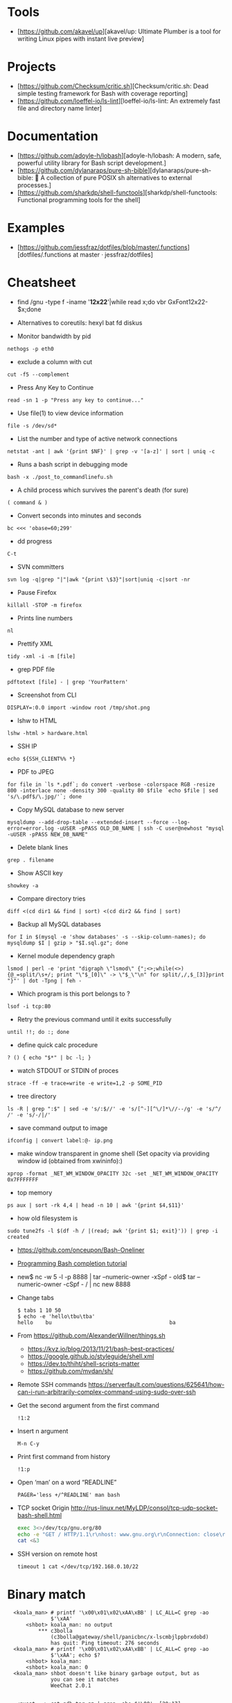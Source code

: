 
* Tools

- [https://github.com/akavel/up][akavel/up: Ultimate Plumber is a tool for writing Linux pipes with instant live preview]

* Projects

- [https://github.com/Checksum/critic.sh][Checksum/critic.sh: Dead simple testing framework for Bash with coverage reporting]
- [https://github.com/loeffel-io/ls-lint][loeffel-io/ls-lint: An extremely fast file and directory name linter]

* Documentation

- [https://github.com/adoyle-h/lobash][adoyle-h/lobash: A modern, safe, powerful utility library for Bash script development.]
- [https://github.com/dylanaraps/pure-sh-bible][dylanaraps/pure-sh-bible: 📖 A collection of pure POSIX sh alternatives to external processes.]
- [https://github.com/sharkdp/shell-functools][sharkdp/shell-functools: Functional programming tools for the shell]

* Examples

- [https://github.com/jessfraz/dotfiles/blob/master/.functions][dotfiles/.functions at master · jessfraz/dotfiles]

* Cheatsheet

  - find /gnu -type f -iname '*12x22*'|while read x;do vbr GxFont12x22- $x;done

  - Alternatives to coreutils: hexyl bat fd diskus

  - Monitor bandwidth by pid
: nethogs -p eth0

  - exclude a column with cut
: cut -f5 --complement

  - Press Any Key to Continue
: read -sn 1 -p "Press any key to continue..."

  - Use file(1) to view device information
: file -s /dev/sd*

  - List the number and type of active network connections
: netstat -ant | awk '{print $NF}' | grep -v '[a-z]' | sort | uniq -c

  - Runs a bash script in debugging mode
: bash -x ./post_to_commandlinefu.sh

  - A child process which survives the parent's death (for sure) 
: ( command & )

  - Convert seconds into minutes and seconds
: bc <<< 'obase=60;299'

  - dd progress
: C-t

  - SVN committers
: svn log -q|grep "|"|awk "{print \$3}"|sort|uniq -c|sort -nr

  - Pause Firefox
: killall -STOP -m firefox

  - Prints line numbers 
: nl

  - Prettify XML
: tidy -xml -i -m [file]

  - grep PDF file
: pdftotext [file] - | grep 'YourPattern'

  - Screenshot from CLI
: DISPLAY=:0.0 import -window root /tmp/shot.png

  - lshw to HTML
: lshw -html > hardware.html

  - SSH IP
: echo ${SSH_CLIENT%% *}

  - PDF to JPEG
: for file in `ls *.pdf`; do convert -verbose -colorspace RGB -resize 800 -interlace none -density 300 -quality 80 $file `echo $file | sed 's/\.pdf$/\.jpg/'`; done

  - Copy MySQL database to new server
: mysqldump --add-drop-table --extended-insert --force --log-error=error.log -uUSER -pPASS OLD_DB_NAME | ssh -C user@newhost "mysql -uUSER -pPASS NEW_DB_NAME"

  - Delete blank lines
: grep . filename

  - Show ASCII key
: showkey -a

  - Compare directory tries
: diff <(cd dir1 && find | sort) <(cd dir2 && find | sort)

  - Backup all MySQL databases
: for I in $(mysql -e 'show databases' -s --skip-column-names); do mysqldump $I | gzip > "$I.sql.gz"; done

  - Kernel module dependency graph
: lsmod | perl -e 'print "digraph \"lsmod\" {";<>;while(<>){@_=split/\s+/; print "\"$_[0]\" -> \"$_\"\n" for split/,/,$_[3]}print "}"' | dot -Tpng | feh -

  - Which program is this port belongs to ? 
: lsof -i tcp:80

  - Retry the previous command until it exits successfully 
: until !!; do :; done

  - define quick calc procedure
: ? () { echo "$*" | bc -l; }

  - watch STDOUT or STDIN of proces
: strace -ff -e trace=write -e write=1,2 -p SOME_PID

  - tree directory
: ls -R | grep ":$" | sed -e 's/:$//' -e 's/[^-][^\/]*\//--/g' -e 's/^/ /' -e 's/-/|/'

  - save command output to image 
: ifconfig | convert label:@- ip.png

  - make window transparent in gnome shell (Set opacity via providing window id (obtained from xwininfo):)
: xprop -format _NET_WM_WINDOW_OPACITY 32c -set _NET_WM_WINDOW_OPACITY 0x7FFFFFFF

  - top memory
: ps aux | sort -rk 4,4 | head -n 10 | awk '{print $4,$11}'

  - how old filesystem is
: sudo tune2fs -l $(df -h / |(read; awk '{print $1; exit}')) | grep -i created

  - https://github.com/onceupon/Bash-Oneliner

  - [[https://iridakos.com/tutorials/2018/03/01/bash-programmable-completion-tutorial.html][Programming Bash completion tutorial]]

  - new$ nc -w 5 -l -p 8888 | tar --numeric-owner -xSpf -
    old$ tar --numeric-owner -cSpf - / | nc new 8888

  - Change tabs
    #+BEGIN_EXAMPLE
      $ tabs 1 10 50
      $ echo -e 'hello\tbu\tba'
      hello    bu                                      ba
    #+END_EXAMPLE

  - From https://github.com/AlexanderWillner/things.sh
    - https://kvz.io/blog/2013/11/21/bash-best-practices/
    - https://google.github.io/styleguide/shell.xml
    - https://dev.to/thiht/shell-scripts-matter
    - https://github.com/mvdan/sh/

  - Remote SSH commands
    https://serverfault.com/questions/625641/how-can-i-run-arbitrarily-complex-command-using-sudo-over-ssh

  - Get the second argument from the first command
    : !1:2

  - Insert n argument
    : M-n C-y

  - Print first command from history
    : !1:p

  - Open ‘man’ on a word “READLINE”
    : PAGER='less +/^READLINE' man bash

  - TCP socket
    Origin http://rus-linux.net/MyLDP/consol/tcp-udp-socket-bash-shell.html
    #+BEGIN_SRC bash
      exec 3<>/dev/tcp/gnu.org/80
      echo -e "GET / HTTP/1.1\r\nhost: www.gnu.org\r\nConnection: close\r\n\r\n" >&3
      cat <&3
    #+END_SRC

  - SSH version on remote host
    : timeout 1 cat </dev/tcp/192.168.0.10/22

* Binary match
  #+BEGIN_EXAMPLE
      <koala_man> # printf '\x00\x01\x02\xAA\xBB' | LC_ALL=C grep -ao
                  $'\xAA'
          <shbot> koala_man: no output
              ,*** c3bolla
                  (c3bolla@gateway/shell/panicbnc/x-lscmbjlppbrxdobd)
                  has quit: Ping timeout: 276 seconds
      <koala_man> # printf '\x00\x01\x02\xAA\xBB' | LC_ALL=C grep -ao
                  $'\xAA'; echo $?
          <shbot> koala_man:
          <shbot> koala_man: 0
      <koala_man> shbot doesn't like binary garbage output, but as
                  you can see it matches
                  WeeChat 2.0.1


       <guest___> cat gdb.tar.gz | grep -abo $'\00'  [20:17]
       <guest___> please try this
       <guest___> with any binary file
        <greycat> $'\00' is a nul byte which VANISHES when passed as
                  an argument
       <guest___> it will print the whole file
        <greycat> THIS IS WHY YOU TELL US WHAT THE FUCK YOU ARE
                  ,*ACTUALLY* DOING
        <greycat> You cannot pass a NUL byte as an argument, or even
                  part of an argument.  Arguments are C strings.
       <guest___> greycat: i wan to search a signature in a memory
                  dump
        <greycat> wooledg:~$ args $'foo\000bar'
        <greycat> 1 args: <foo>
        <Soliton> if your grep supports '\x00' it might work.
       <guest___> koala_man: if i changed \x00 to \xAA, it will warn
                  illegal byte sequence
        <greycat> one of the answers on
                  https://superuser.com/questions/627862/how-can-i-grep-a-hex-value-in-a-string-in-a-binary-file
                  suggests grep -P '\x...'
        <greycat> of course -P is yet another GNU extension
       <guest___> greycat: my builds on Mac and Linux can't use -P
                  ... :(  [20:21]
      <azizLIGHT> i suppose for my script i can just launch it again
                  every hour
        <greycat> you could implement your own string search in C
                  using Boyer-Moore or whatever algorithm you prefer
       <guest___> i saw this answer before
      <azizLIGHT> but id rather not
       <guest___> i tried to use hexdump/od/xdd to turn the binary to
                  Hex first, but this process is very slow for large
                  dump images  [20:22]
        <greycat> or you could hex-dump or octal-dump the binary file
                  and then grep on the resulting ASCII strings of
                  digits
              ,*** Vonter (~Vonter@49.207.58.179) has quit: Ping
                  timeout: 256 seconds
      <koala_man> guest___: good thing you're looking for AA and not
                  00 then
       <guest___> koala_man: why...?  [20:23]
      <koala_man> because yes, this is an inherent problem with nul
                  bytes in arguments
              ,*** cjwelborn
                  (cjwelborn@gateway/shell/firrre/x-edddbjnbaddspsaw)
                  has quit: Ping timeout: 240 seconds
              ,*** c3bolla
                  (c3bolla@gateway/shell/panicbnc/x-hhipangejlerxohl)
                  has quit: Ping timeout: 240 seconds
      <koala_man> but you said you were looking for AA so it's fine
        <Soliton> try grep -E on osx.
              ,*** coolboy (~coolboy@136.62.217.5) has joined channel
                  #bash  [20:24]
              ,*** }ls{ (~kalle@unaffiliated/ls/x-8089558) has quit:
                  Ping timeout: 248 seconds
       <guest___> Soliton: thanks, i tried and it's what i said "it
                  gave strange result"
       <guest___> grep -aobE "\x00"  [20:25]
       <guest___> it skipped a lot of occurences
              ,*** daniloaugusto
                  (~daniloaug@LMontsouris-656-1-12-250.w92-154.abo.wanadoo.fr)
                  has joined channel #bash
       <guest___> it DOES show some results but it SKIPPED most
              ,*** daniloaugusto
                  (~daniloaug@LMontsouris-656-1-12-250.w92-154.abo.wanadoo.fr)
                  has quit: Client Quit
        <greycat> what the fuck do you mean by "skipped"
              ,*** ahmedelgabri
                  (~ahmedelga@2a02:a441:9f5:1:e479:f98:60e1:3a8) has
                  joined channel #bash
        <greycat> how do you even KNOW what the output is?  did you
                  pipe the output through a hex dumper?  you didn't
                  show that!
              ,*** x405
                  (~x405@pool-173-66-3-126.washdc.fios.verizon.net)
                  has quit: Ping timeout: 248 seconds
        <greycat> !wayrttd  [20:26]
        <greybot> What are you /REALLY/ trying to do!?
       <guest___> greycat: i use hexdump to view the hex values of
                  the binary file and tried to search a byte appeared
                  in the first 10 bytes
       <guest___> but the grep result showed me 29000 offset as the
                  first result
        <greycat> 13:08  greycat> and do what, once you find it?
        <greycat> grep does not show offsets  [20:27]
              ,*** nkuttler (~nkuttler@unaffiliated/nkuttler) has
                  joined channel #bash
       <guest___> greycat: -b
              ,*** navy_seal9614_ (~navy_seal@159.89.227.112) has
                  joined channel #bash
       <guest___> --buyte-offset
        <greycat> Jesus, fucking GNU.
        <Soliton> bsd has it as well.
        <Soliton> even has -o as well.
       <guest___> greycat: it doesn't matter, it's the same even if i
                  don't use -b  [20:28]
       <guest___> i can't skip -o
              ,*** navy_seal9614
                  (~navy_seal@cpe-74-130-11-236.kya.res.rr.com) has
                  quit: Ping timeout: 240 seconds
              ,*** IndianArya (~Arya@103.5.133.13) has joined channel
                  #bash
        <Soliton> so do you even need to search the whole file? or
                  are you just interested in some header?
        <greycat> I think that's like the 5th attempt to get him to
                  talk.  [20:29]
              ,*** coolboy (~coolboy@136.62.217.5) has quit: Ping
                  timeout: 260 seconds
              ,*** lord_
                  (~lord@dynamic-adsl-78-15-172-53.clienti.tiscali.it)
                  has quit: Quit: Leaving
         <geirha> as far as I know, only GNU grep is able to handle
                  NULs in the data at all
       <guest___> Soliton: i want to search for a header/signature in
                  the dump image  [20:30]
        <greycat> And do what, once you find it?
       <guest___> grep -c $'\x00' and grep -c "\x00" give different
                  results, is it normal?
        <Soliton> yes.
        <greycat> $'\x00' is the same as ''
        <Soliton> as explained above.
        <greycat> AS YOU HAVE BEEN TOLD
        <greycat> AS YOU HAVE BEEN *SHOWN*
              ,*** ahmedelgabri
                  (~ahmedelga@2a02:a441:9f5:1:e479:f98:60e1:3a8) has
                  quit: Ping timeout: 276 seconds  [20:31]
              ,*** kallesbar (~kallesbar@95.175.104.40) has quit: Ping
                  timeout: 264 seconds
              ,*** renihs (~renihs@81.4.121.14) has quit: Quit: bye
              ,*** gchristensen (~gchristen@unaffiliated/grahamc) has
                  left channel #bash: "WeeChat 1.9.1"  [20:32]
              ,*** renihs (~renihs@81.4.121.14) has joined channel
                  #bash
              ,*** rcdilorenzo
                  (~rcdiloren@cpe-76-182-26-65.nc.res.rr.com) has
                  quit: Ping timeout: 260 seconds
              ,*** calamity_man (~calamity_@98.99.244.161) has joined
                  channel #bash  [20:33]
              ,*** merzo (~merzo@85.132.89.52) has joined channel
                  #bash
              ,*** tunekey (~tunekey@unaffiliated/tunekey) has joined
                  channel #bash
              ,*** fission6 (~textual@204.148.42.142) has quit: Quit:
                  My MacBook has gone to sleep. ZZZzzz…
              ,*** Mista_D (~Mista_D@66.207.203.114) has joined
                  channel #bash  [20:34]
              ,*** pajpax (~pajpax@adsl-dyn250.78-99-6.t-com.sk) has
                  joined channel #bash
       <guest___> i found that -b is buggy
       <guest___> grep -c works
        <greycat> Submit a bug report to your vendor, then.
              ,*** ahmedelgabri
                  (~ahmedelga@2a02:a441:9f5:1:e479:f98:60e1:3a8) has
                  joined channel #bash  [20:35]
           <djph> vendor redirects bug reports to /dev/null
           <djph> :)
              ,*** HarveyPwca
                  (~HarveyPwc@ip-64-134-38-52.public.wayport.net) has
                  joined channel #bash
              ,*** tesseract (tesseract@nat/redhat/x-exnnhbtedpbnlyrw)
                  has quit: Quit:
                  ♪♫•*¨*•.¸¸♫♪♪♫•*¨*•.¸¸♫♪♪♫•*¨*•.¸¸♫♪♪♫•*¨*•.¸¸♫♪
              ,*** migul (~mig@pdpc/supporter/student/migul) has
                  joined channel #bash  [20:36]
        <phy1729> find a new vendor
        <apathor> inb4 BSD lol  [20:37]
              ,*** Hdphn (~akira@gateway/tor-sasl/hdphn) has quit:
                  Ping timeout: 268 seconds  [20:40]
              ,*** x405
                  (~x405@pool-173-66-3-126.washdc.fios.verizon.net)
                  has joined channel #bash
              ,*** ahmedelgabri
                  (~ahmedelga@2a02:a441:9f5:1:e479:f98:60e1:3a8) has
                  quit: Ping timeout: 276 seconds
       <guest___> # printf '\x00\x01\x02\xAA\xBB' | LC_ALL=C grep -ao
                  $'\xAA'; echo $?  [20:41]
          <shbot> guest___:
          <shbot> guest___: 0
       <guest___> # printf '\x00\x01\x02\xAA\xBB' | LC_ALL=C grep -c
                  $'\xAA'; echo $?
          <shbot> guest___: 1
          <shbot> guest___: 0
       <guest___> # printf '\x00\x01\x02\xAA\xBB\xBB\xBB' | LC_ALL=C
                  grep -c $'\xBB'
          <shbot> guest___: 1
       <guest___> why doesn't it show 3 ?
       <guest___> # printf '\x00\x01\x02\xAA\xBB\xBB\xBB' | LC_ALL=C
                  grep -bo $'\xBB'  [20:42]
          <shbot> guest___: Binary file (standard input) matches
              ,*** HarveyPwca
                  (~HarveyPwc@ip-64-134-38-52.public.wayport.net) has
                  quit: Quit: Leaving
        <greycat> you didn't tell it to treat the input as a binary
                  file, for starters
       <guest___> # printf '\x00\x01\x02\xAA\xBB\xBB\xBB' | LC_ALL=C
                  grep -abo $'\xBB'
          <shbot> guest___: 4:
          <shbot> guest___: 5:
          <shbot> guest___: 6:
       <guest___> # printf '\x00\x01\x02\xAA\xBB\xBB\xBB' | LC_ALL=C
                  grep -ac $'\xBB'
          <shbot> guest___: 1
        <greycat> Please stop spamming the channel via the bot.
                  Practice in /msg shbot, or on your local shell.
              ,*** obiwan90 (~obiwan90@xdsl-31-164-183-32.adslplus.ch)
                  has quit: Ping timeout: 240 seconds  [20:43]
              ,*** fulminator
                  (~Mutter@2600:380:181f:cb45:9980:7daa:79af:3c3c)
                  has joined channel #bash
              ,*** renihs (~renihs@81.4.121.14) has quit: Quit: bye
              ,*** renihs (~renihs@81.4.121.14) has joined channel
                  #bash  [20:44]
       <guest___> i want to show you the bug
              ,*** fission6 (~textual@204.148.42.142) has joined
                  channel #bash
       <guest___> greycat: koala_man:
        <greycat> Pick ONE command that you think is a bug and we
                  will try to dissect that ONE command.
              ,*** ahmedelgabri
                  (~ahmedelga@2a02:a441:9f5:1:e479:f98:60e1:3a8) has
                  joined channel #bash
       <guest___> -abo shows 3 results, -c shows 1
              ,*** MagePsycho (~razen@bba523519.alshamil.net.ae) has
                  joined channel #bash
      <koala_man> -c counts number of lines with a match
        <greycat> -c does not treat the input as a binary file for
                  starters  [20:45]
        <greycat> why didn't you include -a or other binary-input
                  options when you used -c?
     <MagePsycho> $_ vs $!
              ,*** renihs (~renihs@81.4.121.14) has quit: Client Quit
        <Soliton> !$_
        <greybot> "$_" expands to the last argument to the previous
                  command, after expansion (man bash, Special
                  Parameters)
        <Soliton> !$!
        <greybot> $! expands to the process ID of the most recently
                  executed background (asynchronous) command.
              ,*** fulminator
                  (~Mutter@2600:380:181f:cb45:9980:7daa:79af:3c3c)
                  has quit: Client Quit
              ,*** navy_seal9614
                  (~navy_seal@cpe-74-130-11-236.kya.res.rr.com) has
                  joined channel #bash  [20:49]
              ,*** x405
                  (~x405@pool-173-66-3-126.washdc.fios.verizon.net)
                  has quit: 
              ,*** gtristan (~tristanva@110.11.179.89) has joined
                  channel #bash
              ,*** peter222
                  (~peter@ip5b439575.dynamic.kabel-deutschland.de)
                  has quit: Quit: Leaving
              ,*** coolboy (~coolboy@136.62.217.5) has joined channel
                  #bash  [20:50]
              ,*** IanLiu (~IanLiu@189-69-35-79.dsl.telesp.net.br) has
                  quit: Quit: IanLiu  [20:51]
              ,*** Qasker
                  (Elite14787@gateway/shell/elitebnc/x-ddepecxbeolyxuzl)
                  has quit: Ping timeout: 255 seconds  [20:52]
       <guest___> Why "\xAA" and $'\xAA' are different !!!??
        <greycat> The second one is interpreted by bash.
              ,*** navy_seal9614_ (~navy_seal@159.89.227.112) has
                  quit: Ping timeout: 260 seconds
              ,*** IanLiu (~IanLiu@189-69-35-79.dsl.telesp.net.br) has
                  joined channel #bash
              ,*** nixfreak
                  (32cac5d7@gateway/web/cgi-irc/kiwiirc.com/ip.50.202.197.215)
                  has quit: Quit: Ping timeout (120 seconds)
        <greycat> The first one is just the 4 literal bytes \ x A A
                  and may or may not be interpreted by the program
                  you send it to.
              ,*** predmijat
                  (~predmijat@cable-89-216-20-68.static.sbb.rs) has
                  quit: Quit: bye  [20:53]
              ,*** raz (~raz@107.191.104.145) has quit: Ping timeout:
                  252 seconds
              ,*** hiya (hiya@gateway/shell/qz/x-rdsqsnjhehsgjpys) has
                  quit: Ping timeout: 240 seconds
              ,*** giraffe
                  (skarn@gateway/shell/firrre/x-jyfeyiivlyscrutn) has
                  quit: Ping timeout: 240 seconds  [20:54]
              ,*** raz (raz@2604:180:1::6193:c4c7) has joined channel
                  #bash  [20:55]
              ,*** raz (raz@2604:180:1::6193:c4c7) has quit: Changing
                  host
              ,*** raz (raz@unaffiliated/raz) has joined channel #bash
              ,*** gef3233
                  (~gef3233@static-149-195-62-95.ipcom.comunitel.net)
                  has joined channel #bash
              ,*** coolboy (~coolboy@136.62.217.5) has quit: Ping
                  timeout: 256 seconds
              ,*** bl4ckr41n
                  (~bl4ckr41n@75-121-15-5.dyn.centurytel.net) has
                  joined channel #bash
       <guest___> greycat: thanks! which one is better?
       <guest___> moreover, i found that \x00 is not good for testing
                                                               [20:56]
        <Soliton> the one that does what you want.
        <greycat> Which color is better?  Black or white?
       <guest___> searching \x00 doesn't work even if the whole file
                  is 00 00 00 00
        <greycat> 13:07  greycat> There may not be any standard tool
                  capable of it.
        <greycat> 13:21  greycat> you could implement your own string
                  search in C using Boyer-Moore or whatever algorithm
                  you prefer
              ,*** dr3w_ (~dr3w_@abercs/dr3w) has joined channel #bash
              ,*** docmax1 (~docmax@x4e339735.dyn.telefonica.de) has
                  joined channel #bash  [20:57]
       <guest___> Soliton: greycat thanks
              ,*** fission6 (~textual@204.148.42.142) has quit: Quit:
                  My MacBook has gone to sleep. ZZZzzz…
              ,*** predmijat
                  (~predmijat@cable-89-216-20-68.static.sbb.rs) has
                  joined channel #bash
              ,*** rememberYou (~user@unaffiliated/rememberyou) has
                  joined channel #bash
              ,*** hph^ (~Me@ip72-195-187-57.mc.at.cox.net) has quit:
                  Ping timeout: 260 seconds
              ,*** fission6 (~textual@204.148.42.142) has joined
                  channel #bash  [20:58]
              ,*** IndianArya (~Arya@103.5.133.13) has quit: Ping
                  timeout: 246 seconds
         <geirha> you could hack something up using bash, but you
                  risk having to store the whole file in memory if it
                  doesn't contain any NUL at all  [20:59]
              ,*** ageis (~kevin@cointel.pro) has quit: Quit: exit(1);
                  echo 'https://cointel.pro' > /dev/null;
                  x-www-browser 'https://twitter.com/ageis'
         <geirha> another option is to parse it out of od output
              ,*** docmax (~docmax@x55b29f2b.dyn.telefonica.de) has
                  quit: Ping timeout: 264 seconds
              ,*** docmax1 (~docmax@x4e339735.dyn.telefonica.de) is
                  now known as docmax
              ,*** mujjingun
                  (uid228218@gateway/web/irccloud.com/x-fjywizescfxgvrvc)
                  has quit: Quit: Connection closed for inactivity
                                                               [21:00]
        <greycat> now we're going in circles!
         <geirha> oh, guess I should read more backlog
              ,*** longxia (~irc@unaffiliated/longxia) has joined
                  channel #bash
              ,*** cjwelborn
                  (cjwelborn@gateway/shell/firrre/x-dzsmqhayxagptyqa)
                  has joined channel #bash  [21:01]
              ,*** rcdilorenzo
                  (~rcdiloren@cpe-2606-A000-1118-8285-C856-5C25-944F-F935.dyn6.twc.com)
                  has joined channel #bash
              ,*** IndianArya (~Arya@103.5.133.13) has joined channel
                  #bash  [21:02]
              ,*** calamity_man (~calamity_@98.99.244.161) has quit:
                  Ping timeout: 256 seconds
          <Tecan> https://github.com/aizquier/typewriter-sounds
              ,*** leerg319 (~alexey@94.19.176.250) has joined channel
                  #bash
              ,*** awang_ (awang@nat/redhat/x-rzwouebcuvtjqcti) has
                  quit: Ping timeout: 276 seconds
              ,*** ahmedelgabri
                  (~ahmedelga@2a02:a441:9f5:1:e479:f98:60e1:3a8) has
                  quit: Ping timeout: 276 seconds
              ,*** calamity_man (~calamity_@98.99.244.161) has joined
                  channel #bash  [21:03]
              ,*** c3bolla
                  (c3bolla@gateway/shell/panicbnc/x-jthhviazcsmtjlpp)
                  has joined channel #bash  [21:04]
              ,*** tymczenko (~tymczenko@unaffiliated/tymczenko) has
                  joined channel #bash
              ,*** TJ- (~root@2a02:8011:2007::5) has quit: Ping
                  timeout: 245 seconds
              ,*** lvdombrkr (~root@78.84.166.129) has joined channel
                  #bash  [21:05]
              ,*** marduk191 (marduk191@unaffiliated/marduk191) has
                  joined channel #bash
              ,*** arora (~ashok@109.177.144.110) has joined channel
                  #bash
              ,*** rendar (~rendar@unaffiliated/rendar) has quit: 
              ,*** Qasker
                  (Elite14787@gateway/shell/elitebnc/x-hxbhhfkoocrjjvxn)
                  has joined channel #bash  [21:07]
              ,*** ageis (~kevin@cointel.pro) has joined channel #bash
              ,*** hiya (hiya@gateway/shell/qz/x-exlobvdrohsppwyk) has
                  joined channel #bash
              ,*** sbuj
                  (~textual@2601:200:c000:dbaa:ce0:baae:3ad5:d2ad)
                  has joined channel #bash
              ,*** TJ- (~root@2a02:8011:2007::5) has joined channel
                  #bash
              ,*** irc50 (~Thunderbi@62.83.242.200.dyn.user.ono.com)
                  has joined channel #bash  [21:09]
              ,*** merzo (~merzo@85.132.89.52) has quit: Remote host
                  closed the connection
              ,*** Sasazuka (~Sasazuka@unaffiliated/sasazuka) has
                  joined channel #bash  [21:10]
              ,*** giraffe
                  (skarn@gateway/shell/firrre/x-vfxmmlhzgcueqyhj) has
                  joined channel #bash  [21:11]
              ,*** kurahaupo_ (~kurahaupo@118.148.170.72) has joined
                  channel #bash
              ,*** MagePsycho (~razen@bba523519.alshamil.net.ae) has
                  quit: Quit: MagePsycho  [21:13]
              ,*** kurahaupo (~kurahaupo@121.99.156.44) has quit: Ping
                  timeout: 276 seconds
              ,*** kurahaupo_ (~kurahaupo@118.148.170.72) has quit:
                  Read error: Connection reset by peer  [21:14]
              ,*** kurahaupo (~kurahaupo@121.99.156.44) has joined
                  channel #bash
              ,*** ahmedelgabri
                  (~ahmedelga@2a02:a441:9f5:1:e479:f98:60e1:3a8) has
                  joined channel #bash  [21:15]
              ,*** Alex-SF (~Alex-SF@208.115.86.69) has joined channel
                  #bash  [21:16]
              ,*** awang_ (awang@nat/redhat/x-hydggudfuodjnkpi) has
                  joined channel #bash  [21:17]
              ,*** merzo (~merzo@85.132.89.52) has joined channel
                  #bash  [21:18]
              ,*** yann-kaelig
                  (~yann-kael@89-64-45-28.dynamic.chello.pl) has
                  quit: 
              ,*** coolboy (~coolboy@136.62.217.5) has joined channel
                  #bash  [21:19]
              ,*** gentunian (~seba@unaffiliated/gentunian) has quit:
                  Ping timeout: 252 seconds
              ,*** ahmedelgabri
                  (~ahmedelga@2a02:a441:9f5:1:e479:f98:60e1:3a8) has
                  quit: Ping timeout: 252 seconds
              ,*** x1b4
                  (~xD3C@ip1f134267.dynamic.kabel-deutschland.de) has
                  joined channel #bash  [21:20]
              ,*** Uqbar (~sandbox@unaffiliated/uqbar) has quit: Ping
                  timeout: 252 seconds  [21:21]
              ,*** gaab (~Gaaab@94.130.76.71) has quit: Remote host
                  closed the connection
              ,*** morningdoughnut (~morningdo@162.247.91.219) has
                  joined channel #bash
              ,*** skweek
                  (~skweek@USF-Gold-Wifi-nat-57.laptops.usf.edu) has
                  joined channel #bash
              ,*** krukudilo (~krukudilo@gateway/tor-sasl/kurkudilo)
                  has joined channel #bash
              ,*** lvdombrkr (~root@78.84.166.129) has quit: Quit:
                  Leaving  [21:22]
              ,*** kurahaupo_ (~kurahaupo@118.148.170.72) has joined
                  channel #bash
              ,*** Uqbar (~sandbox@unaffiliated/uqbar) has joined
                  channel #bash
              ,*** Mista-D (~Mista_D@66.207.203.114) has joined
                  channel #bash
              ,*** sauvin_ (sauvin@about/linux/staff/sauvin) has quit:
                  Remote host closed the connection
              ,*** bray90820
                  (~bray90820@173-25-193-72.client.mchsi.com) has
                  quit: Read error: Connection reset by peer
              ,*** bray9082_
                  (~bray90820@173-25-193-72.client.mchsi.com) has
                  joined channel #bash
              ,*** AfroThundr
                  (~AfroThund@pool-71-244-241-187.bltmmd.fios.verizon.net)
                  has joined channel #bash  [21:24]
              ,*** coolboy (~coolboy@136.62.217.5) has quit: Ping
                  timeout: 240 seconds
              ,*** morningdoughnut (~morningdo@162.247.91.219) has
                  quit: Client Quit
              ,*** stillsinn (~My_user_n@231.80-203-99.nextgentel.com)
                  has quit: Ping timeout: 268 seconds
              ,*** kurahaupo_ (~kurahaupo@118.148.170.72) has quit:
                  Read error: Connection reset by peer
              ,*** kurahaupo_ (~kurahaupo@121.99.156.44) has joined
                  channel #bash  [21:25]
              ,*** Mista_D (~Mista_D@66.207.203.114) has quit: Ping
                  timeout: 264 seconds
              ,*** coolboy (~coolboy@136.62.217.5) has joined channel
                  #bash
              ,*** renihs (~renihs@81.4.121.14) has joined channel
                  #bash
              ,*** kurahaupo (~kurahaupo@121.99.156.44) has quit: Ping
                  timeout: 240 seconds  [21:26]
              ,*** JackH (~laptop@i25091.upc-i.chello.nl) has joined
                  channel #bash
              ,*** CrazyH
                  (~user@h57.7.187.173.dynamic.ip.windstream.net) has
                  joined channel #bash
              ,*** jwmann (~jwmann@orly.purecobalt.com) has quit:
                  Quit: zZzZz
              ,*** prite (~prite@124.155.246.53) has quit: Ping
                  timeout: 248 seconds  [21:27]
              ,*** gelignite (~gelignite@55d48775.access.ecotel.net)
                  has joined channel #bash  [21:28]
              ,*** Ignatev
                  (5d5580ed@gateway/web/freenode/ip.93.85.128.237)
                  has joined channel #bash  [21:30]
              ,*** Naib (~j@fu/hw/naib) has joined channel #bash
              ,*** _ng (~ngoldin@141.226.26.156) has joined channel
                  #bash  [21:31]
              ,*** grauzikas (bacarrdy@78-56-222-78.static.zebra.lt)
                  has joined channel #bash
      <grauzikas> hello
      <grauzikas> is good way to use sed -i option? some one told me
                  that this isnt a good way so im asking for you
                  experts :)  [21:32]
              ,*** tgburrin (~tgburrin@152.179.78.138) has joined
                  channel #bash
        <greycat> Start by describing what you actually want to DO.
      <grauzikas> i want to remove some mached lines from file :)
        <greycat> grep -v bad "$file" > tmp && mv tmp "$file"  [21:33]
       <e36freak> printf '%s\n' 'g/bad/d' w | ed -s "$file"
              ,*** hiya (hiya@gateway/shell/qz/x-exlobvdrohsppwyk) has
                  quit: Quit: Leaving!
      <grauzikas> i see, so moving file as tmp and modify it and then
                  move back to original is the best way :) ?  [21:34]
      <grauzikas> i`m wrong
        <greycat> !editing
        <greybot> In-place "editing" of files from a script is a
                  really poorly thought-out idea. See
                  <http://backreference.org/2011/01/29/in-place-editing-of-files/>
                  and <sed-i> and <pf 13> and <faq 21>.
      <grauzikas> create tmp correct file and then move it as
                  original back
              ,*** hiya (hiya@gateway/shell/qz/x-ivoasexfrbgrianj) has
                  joined channel #bash
              ,*** argusbr (~online@unaffiliated/argusbr) has quit:
                  Ping timeout: 256 seconds
        <greycat> The better question is "Why do you believe that you
                  should write a shell script to modify this file?"
              ,*** OS-34584
                  (~OS-34584@host161-92-dynamic.49-79-r.retail.telecomitalia.it)
                  has joined channel #bash  [21:35]
      <grauzikas> because i need some automation and before i was
                  using sed -i
              ,*** RickDeckard (~tgburrin@108.60.152.194) has quit:
                  Ping timeout: 260 seconds
        <greycat> Why do you "need some automation"?  Why is the file
                  wrong in the first place?  Why can't you just fix
                  it by hgand?  [21:36]
      <grauzikas> i just need to modify some services cfg files
              ,*** Mista-D (~Mista_D@66.207.203.114) has quit: Ping
                  timeout: 240 seconds
              ,*** argusbr (~online@unaffiliated/argusbr) has joined
                  channel #bash
      <grauzikas> i cant do that by hand because i need to do same
                  think for a lot of virtual servers
       <OS-34584> hello everybody
              ,*** erdave (~erdave@201.243.169.155) has joined channel
                  #bash
        <greycat> So you have a configuration management system in
                  place, right?  Puppet or ansible or ...?
              ,*** ZongvaX (~ole@217.170.203.137) has joined channel
                  #bash  [21:37]
      <grauzikas> no i`m never using automation tools like puppet or
                  ansible, i`m doing everything by my hands and for
                  example i need to modify VPN pptpd cfg to remove or
                  replace some lines  [21:38]
        <apathor> ansible's lineinfile is nice for the situations
                  where one might turn to 'sed -i'
              ,*** well_laid_lawn (~Jean-luc@61.68.6.221) has joined
                  channel #bash
              ,*** siroko
                  (~siroko@86.red-83-43-124.dynamicip.rima-tde.net)
                  has quit: Ping timeout: 264 seconds
      <grauzikas> before i was using sed -i and now i`m recreating my
                  bash script and want to make it as it should be :)
                                                               [21:39]
              ,*** Zongva (~ole@217.170.202.125) has quit: Ping
                  timeout: 264 seconds
        <greycat> How many servers are you managing in this way?
      <grauzikas> but thanks in any way, i understand that i need to
                  move all content of file to tmp file with modified
                  line and then move it back to original file  [21:40]
        <greycat> that's what sed -i does behind the curtain
              ,*** Alex-SF (~Alex-SF@208.115.86.69) has quit: Quit:
                  Alex-SF
              ,*** zro (~zro@wikimedia/zro) has joined channel #bash
                                                               [21:41]
        <phy1729> grauzikas: if you're managing "a lot" of servers by
                  hand, you're doing things terribly wrong.
              ,*** saltystew
                  (~saltystew@45-17-47-82.lightspeed.miamfl.sbcglobal.net)
                  has joined channel #bash  [21:42]
          <Tecan> life = whats bothering you ?
              ,*** saltystew
                  (~saltystew@45-17-47-82.lightspeed.miamfl.sbcglobal.net)
                  has quit: Client Quit  [21:43]
              ,*** saltystew
                  (~saltystew@45-17-47-82.lightspeed.miamfl.sbcglobal.net)
                  has joined channel #bash
              ,*** neo219 (~anon@178.254.197.177) has joined channel
                  #bash
              ,*** The_Unknown
                  (~The_Unkno@gateway/tor-sasl/theunknown/x-86092925)
                  has joined channel #bash
      <grauzikas> phy1729: can you explainn then how that should be
                  done in correct way ?  [21:44]
        <greycat> With some kind of configuration management system.
        <phy1729> greycat: that's my line  [21:45]
      <grauzikas> :)
              ,*** dr3w_ (~dr3w_@abercs/dr3w) has quit: Quit:
                  https://media3.giphy.com/media/3oKIPsx2VAYAgEHC12/giphy.gif
              ,*** funksh0n (~funksh0n@62.102.148.181) has joined
                  channel #bash
              ,*** borkr (~borkr@static130-244.mimer.net) has quit:
                  Quit: Leaving
       <funksh0n> Hello all.
       <funksh0n> How does one open a terminal emulator and run some
                  program inside it from a bash script?  Essentially
                  I want a script that will run `nvim
                  /some/fixed/path` in a new window.  [21:46]
    <The_Unknown> good day  [21:47]
        <greycat> xterm -e nvim /some/file
      <grauzikas> probably i cant use some cfg management tools
                  because im setting up it on virtual machines and
                  virtual machines templates has post-install
                  scripting
              ,*** Sonderblade
                  (~bjourne@wlan-eduroam-130-237-240-126.su.se) has
                  joined channel #bash
        <phy1729> You can still do config management on VMs
                ,* phy1729 guesses either AWS with cloud-init or
                  docker
        <greycat> A server is a server.
              ,*** fulminator (~Mutter@50.110.132.253) has joined
                  channel #bash
        <greycat> Unless of course it's docker.  Then it's just
                  /ignore.  [21:48]
      <grauzikas> phy1729: you are wrong :)
              ,*** magyar_ (~magyar@unaffiliated/magyar) has joined
                  channel #bash
       <funksh0n> Wonderful thankyou greycat
      <grauzikas> it`s ovz 7 with ez templates
      <grauzikas> :)
              ,*** magyar (~magyar@unaffiliated/magyar) has quit: Ping
                  timeout: 240 seconds
    <The_Unknown> make sure you've added permissions
              ,*** The_Unknown
                  (~The_Unkno@gateway/tor-sasl/theunknown/x-86092925)
                  has quit: Remote host closed the connection
              ,*** The_Unknown
                  (~The_Unkno@gateway/tor-sasl/theunknown/x-86092925)
                  has joined channel #bash  [21:49]
              ,*** Ignatev
                  (5d5580ed@gateway/web/freenode/ip.93.85.128.237)
                  has quit: Ping timeout: 260 seconds
              ,*** wandering_vagran (~wandering@115.187.42.31) has
                  quit: Remote host closed the connection
              ,*** calamity_man (~calamity_@98.99.244.161) has quit:
                  Ping timeout: 256 seconds  [21:50]
              ,*** ClawOfLight (~bennett@vps1.piater.name) has joined
                  channel #bash
              ,*** ClawOfLight (~bennett@vps1.piater.name) has left
                  channel #bash: #bash  [21:51]
      <grauzikas> you mean cfg management tools like chef, pupper and
                  so on or debconf if it is debian ?  [21:52]
        <greycat> NOT debconf.  The other ones.  [21:53]
      <grauzikas> can you provide an example ?  [21:54]
        <greycat> You already gave two.
              ,*** mckendricks (~mckendric@173.0.112.18) has quit:
                  Quit: Textual IRC Client: www.textualapp.com
              ,*** ClawOfLight (~bennett@vps1.piater.name) has joined
                  channel #bash  [21:55]
              ,*** dr3w_ (~dr3w_@abercs/dr3w) has joined channel #bash
         <uplime> lol pupper
              ,*** ClawOfLight (~bennett@vps1.piater.name) has left
                  channel #bash: #bash
       <OS-34584> I have a newbie question if someone care to help. I
                  thought that every bash script need to have a she
                  bang at the beginning
         <uplime> no
      <grauzikas> it was an mistake :) how you can see r is near t :)
         <uplime> a shebang just tells the kernel how to execute the
                  script  [21:56]
         <uplime> otherwise you can just do `bash yourscript`
        <greycat> Every script should have a shebang, yes.
         <uplime> ^ it should, but its not required
              ,*** clemens3 (~clemens@80-218-38-71.dclient.hispeed.ch)
                  has joined channel #bash
        <greycat> If you run it as "bash yourscript" then you are not
                  really executing it.  You're executing a shell and
                  passing the script's filename as an argument.
              ,*** Strepsils (~textual@159.224.109.206) has quit:
                  Quit: Textual IRC Client: www.textualapp.com
              ,*** dendazen (~dendazen@128.177.29.242) has joined
                  channel #bash
        <phy1729> greycat: do you put a shebang at the top of your
                  .bashrc?
       <OS-34584> thank you :)
        <greycat> Without a shebang you can't *REALLY* execute it,
                  like find ... -exec myscript {} +  [21:57]
         <uplime> phy1729: how do you define script?
        <greycat> phy1729: that is not a script.  It's a dot file.
        <phy1729> bash doesn't care about that distinction when
                  sourcing the file
  #+END_EXAMPLE

* Share terminal

- [https://github.com/maxmcd/webtty][maxmcd/webtty: Share a terminal session over WebRTC]
